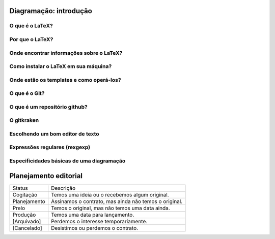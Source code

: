-----------------------
Diagramação: introdução
-----------------------

O que é o LaTeX?
================

Por que o LaTeX?
================

Onde encontrar informações sobre o LaTeX?
=========================================

Como instalar o LaTeX em sua máquina?
=====================================

Onde estão os templates e como operá-los?
=========================================

O que é o Git?
==============

O que é um repositório github?
==============================

O gitkraken
===========

Escolhendo um bom editor de texto
=================================

Expressões regulares (rexgexp)
==============================

Especificidades básicas de uma diagramação
==========================================

----------------------
Planejamento editorial
----------------------

+--------------+-------------------------------------------------------+
| Status       | Descrição                                             |
+--------------+-------------------------------------------------------+
| Cogitação    | Temos uma ideia ou o recebemos algum original.        |
+--------------+-------------------------------------------------------+
| Planejamento | Assinamos o contrato, mas ainda não temos o original. |
+--------------+-------------------------------------------------------+
| Prelo        | Temos o original, mas não temos uma data ainda.       |
+--------------+-------------------------------------------------------+
| Produção     | Temos uma data para lançamento.                       |
+--------------+-------------------------------------------------------+
| [Arquivado]  | Perdemos o interesse temporariamente.                 |
+--------------+-------------------------------------------------------+
| [Cancelado]  | Desistimos ou perdemos o contrato.                    |
+--------------+-------------------------------------------------------+


